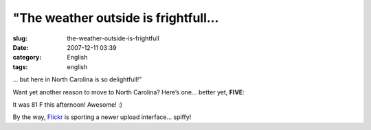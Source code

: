 "The weather outside is frightfull...
#####################################
:slug: the-weather-outside-is-frightfull
:date: 2007-12-11 03:39
:category: English
:tags: english

… but here in North Carolina is so delightfull!”

Want yet another reason to move to North Carolina? Here’s one… better
yet, **FIVE**:

|Summer in December?|

It was 81 F this afternoon! Awesome! :)

By the way, `Flickr <http://www.flickr.com>`__ is sporting a newer
upload interface… spiffy!

.. |Summer in December?| image:: http://farm3.static.flickr.com/2007/2101835665_409a5c15de_o.png
   :target: http://www.flickr.com/photos/ogmaciel/2101835665/
